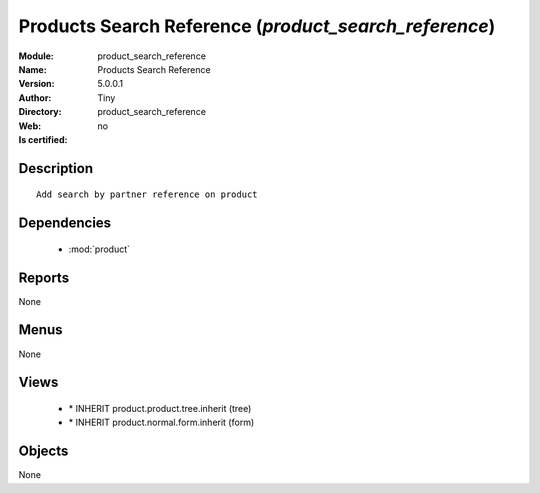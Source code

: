 
.. module:: product_search_reference
    :synopsis: Products Search Reference 
    :noindex:
.. 

.. raw:: html

    <link rel="stylesheet" href="../_static/hide_objects_in_sidebar.css" type="text/css" />

    <style>
      div.body p#module-product_search_reference {
        display: none;
      }
    </style>

Products Search Reference (*product_search_reference*)
======================================================
:Module: product_search_reference
:Name: Products Search Reference
:Version: 5.0.0.1
:Author: Tiny
:Directory: product_search_reference
:Web: 
:Is certified: no

Description
-----------

::

  Add search by partner reference on product

Dependencies
------------

 * :mod:`product`

Reports
-------

None


Menus
-------


None


Views
-----

 * \* INHERIT product.product.tree.inherit (tree)
 * \* INHERIT product.normal.form.inherit (form)


Objects
-------

None
